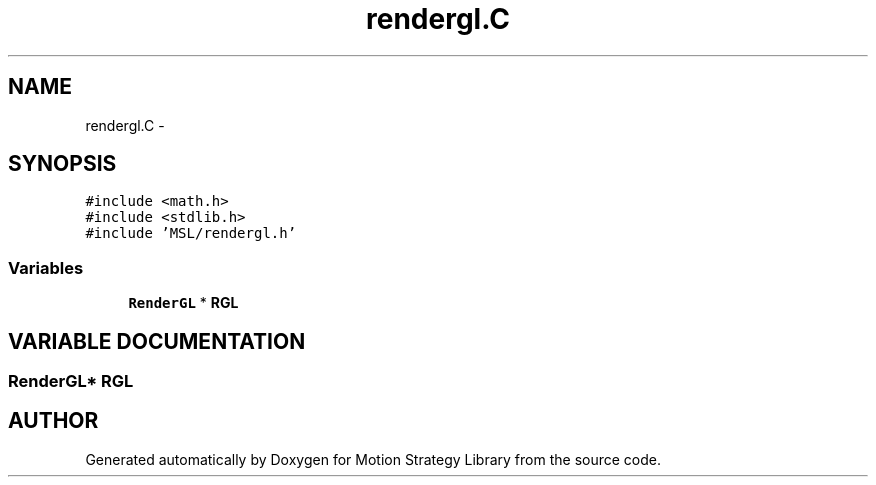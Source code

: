 .TH "rendergl.C" 3 "24 Jul 2003" "Motion Strategy Library" \" -*- nroff -*-
.ad l
.nh
.SH NAME
rendergl.C \- 
.SH SYNOPSIS
.br
.PP
\fC#include <math.h>\fP
.br
\fC#include <stdlib.h>\fP
.br
\fC#include 'MSL/rendergl.h'\fP
.br

.SS "Variables"

.in +1c
.ti -1c
.RI "\fBRenderGL\fP * \fBRGL\fP"
.br
.in -1c
.SH "VARIABLE DOCUMENTATION"
.PP 
.SS "\fBRenderGL\fP* RGL"
.PP
.SH "AUTHOR"
.PP 
Generated automatically by Doxygen for Motion Strategy Library from the source code.
